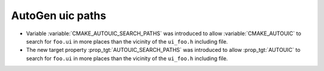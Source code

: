AutoGen uic paths
-----------------

* Variable :variable:`CMAKE_AUTOUIC_SEARCH_PATHS` was introduced to
  allow :variable:`CMAKE_AUTOUIC` to search for ``foo.ui`` in more
  places than the vicinity of the ``ui_foo.h`` including file.

* The new target property :prop_tgt:`AUTOUIC_SEARCH_PATHS` was introduced to
  allow :prop_tgt:`AUTOUIC` to search for ``foo.ui`` in more
  places than the vicinity of the ``ui_foo.h`` including file.
